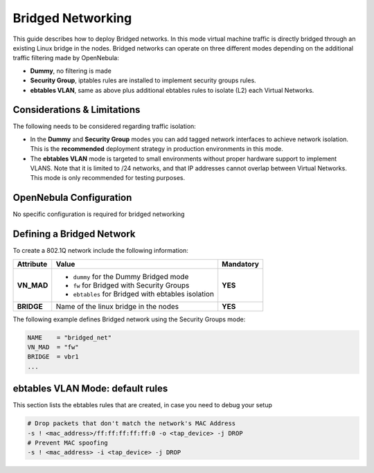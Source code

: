 .. _bridged:
.. _ebtables:

================================================================================
Bridged Networking
================================================================================

This guide describes how to deploy Bridged networks. In this mode virtual machine traffic is directly bridged through an existing Linux bridge in the nodes. Bridged networks can operate on three different modes depending on the additional traffic filtering made by OpenNebula:

* **Dummy**, no filtering is made
* **Security Group**, iptables rules are installed to implement security groups rules.
* **ebtables VLAN**, same as above plus additional ebtables rules to isolate (L2) each Virtual Networks.

Considerations & Limitations
================================================================================

The following needs to be considered regarding traffic isolation:

* In the **Dummy** and **Security Group** modes you can add tagged network interfaces to achieve network isolation. This is the **recommended** deployment strategy in production environments in this mode.

* The **ebtables VLAN** mode is targeted to small environments without proper hardware support to implement VLANS. Note that it is limited to /24 networks, and that IP addresses cannot overlap between Virtual Networks. This mode is only recommended for testing purposes.


OpenNebula Configuration
================================================================================

No specific configuration is required for bridged networking

.. _bridged_net:

Defining a Bridged Network
================================================================================

To create a 802.1Q network include the following information:

+-------------+-------------------------------------------------------------------------+-----------+
| Attribute   | Value                                                                   | Mandatory |
+=============+=========================================================================+===========+
| **VN_MAD**  | * ``dummy`` for the Dummy Bridged mode                                  |  **YES**  |
|             | * ``fw`` for Bridged with Security Groups                               |           |
|             | * ``ebtables`` for Bridged with ebtables isolation                      |           |
+-------------+-------------------------------------------------------------------------+-----------+
| **BRIDGE**  | Name of the linux bridge in the nodes                                   |  **YES**  |
+-------------+-------------------------------------------------------------------------+-----------+

The following example defines Bridged network using the Security Groups mode:

.. code::

    NAME    = "bridged_net"
    VN_MAD  = "fw"
    BRIDGE  = vbr1
    ...

ebtables VLAN Mode: default rules
================================================================================

This section lists the ebtables rules that are created, in case you need to debug your setup

.. code::

    # Drop packets that don't match the network's MAC Address
    -s ! <mac_address>/ff:ff:ff:ff:ff:0 -o <tap_device> -j DROP
    # Prevent MAC spoofing
    -s ! <mac_address> -i <tap_device> -j DROP

